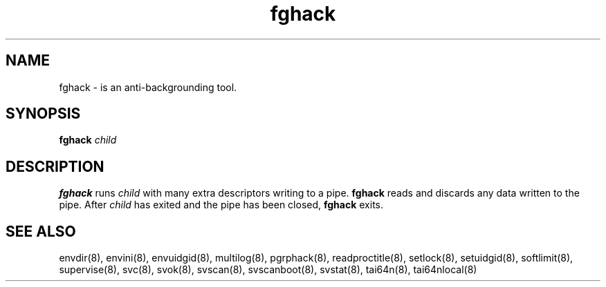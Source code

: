 .TH fghack 8
.SH NAME
fghack \- is an anti-backgrounding tool.
.SH SYNOPSIS
.B fghack
.I child
.SH DESCRIPTION
.B fghack
runs
.I child
with many extra descriptors writing to a pipe.
.B fghack
reads and discards any data written to the pipe. After
.I child
has exited and the pipe has been closed,
.B fghack
exits. 
.SH SEE ALSO
envdir(8),
envini(8),
envuidgid(8),
multilog(8),
pgrphack(8),
readproctitle(8),
setlock(8),
setuidgid(8),
softlimit(8),
supervise(8),
svc(8),
svok(8),
svscan(8),
svscanboot(8),
svstat(8),
tai64n(8),
tai64nlocal(8)
